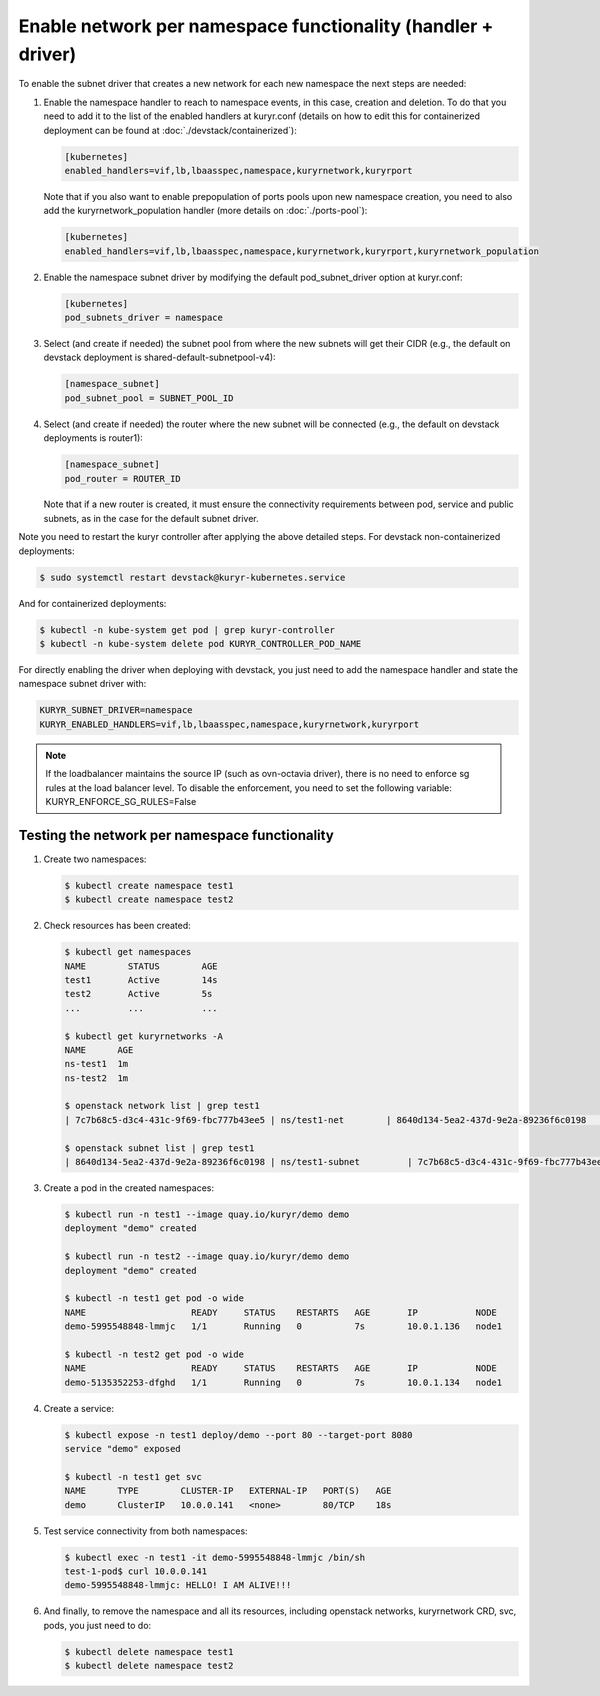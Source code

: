 =============================================================
Enable network per namespace functionality (handler + driver)
=============================================================

To enable the subnet driver that creates a new network for each new namespace
the next steps are needed:

#. Enable the namespace handler to reach to namespace events, in this case,
   creation and deletion. To do that you need to add it to the list of the
   enabled handlers at kuryr.conf (details on how to edit this for
   containerized deployment can be found at :doc:`./devstack/containerized`):

   .. code-block:: ini

      [kubernetes]
      enabled_handlers=vif,lb,lbaasspec,namespace,kuryrnetwork,kuryrport

   Note that if you also want to enable prepopulation of ports pools upon new
   namespace creation, you need to also add the kuryrnetwork_population
   handler (more details on :doc:`./ports-pool`):

   .. code-block:: ini

      [kubernetes]
      enabled_handlers=vif,lb,lbaasspec,namespace,kuryrnetwork,kuryrport,kuryrnetwork_population

#. Enable the namespace subnet driver by modifying the default
   pod_subnet_driver option at kuryr.conf:

   .. code-block:: ini

      [kubernetes]
      pod_subnets_driver = namespace

#. Select (and create if needed) the subnet pool from where the new subnets
   will get their CIDR (e.g., the default on devstack deployment is
   shared-default-subnetpool-v4):

   .. code-block:: ini

      [namespace_subnet]
      pod_subnet_pool = SUBNET_POOL_ID

#. Select (and create if needed) the router where the new subnet will be
   connected (e.g., the default on devstack deployments is router1):

   .. code-block:: ini

      [namespace_subnet]
      pod_router = ROUTER_ID

   Note that if a new router is created, it must ensure the connectivity
   requirements between pod, service and public subnets, as in the case for
   the default subnet driver.

Note you need to restart the kuryr controller after applying the above
detailed steps. For devstack non-containerized deployments:

.. code-block:: console

   $ sudo systemctl restart devstack@kuryr-kubernetes.service

And for containerized deployments:

.. code-block:: console

   $ kubectl -n kube-system get pod | grep kuryr-controller
   $ kubectl -n kube-system delete pod KURYR_CONTROLLER_POD_NAME

For directly enabling the driver when deploying with devstack, you just need
to add the namespace handler and state the namespace subnet driver with:

.. code-block:: console

   KURYR_SUBNET_DRIVER=namespace
   KURYR_ENABLED_HANDLERS=vif,lb,lbaasspec,namespace,kuryrnetwork,kuryrport

.. note::

   If the loadbalancer maintains the source IP (such as ovn-octavia driver),
   there is no need to enforce sg rules at the load balancer level.
   To disable the enforcement, you need to set the following variable:
   KURYR_ENFORCE_SG_RULES=False


Testing the network per namespace functionality
-----------------------------------------------

#. Create two namespaces:

   .. code-block:: console

      $ kubectl create namespace test1
      $ kubectl create namespace test2

#. Check resources has been created:

   .. code-block:: console

      $ kubectl get namespaces
      NAME        STATUS        AGE
      test1       Active        14s
      test2       Active        5s
      ...         ...           ...

      $ kubectl get kuryrnetworks -A
      NAME      AGE
      ns-test1  1m
      ns-test2  1m

      $ openstack network list | grep test1
      | 7c7b68c5-d3c4-431c-9f69-fbc777b43ee5 | ns/test1-net        | 8640d134-5ea2-437d-9e2a-89236f6c0198                                       |

      $ openstack subnet list | grep test1
      | 8640d134-5ea2-437d-9e2a-89236f6c0198 | ns/test1-subnet         | 7c7b68c5-d3c4-431c-9f69-fbc777b43ee5 | 10.0.1.128/26       |

#. Create a pod in the created namespaces:

   .. code-block:: console

      $ kubectl run -n test1 --image quay.io/kuryr/demo demo
      deployment "demo" created

      $ kubectl run -n test2 --image quay.io/kuryr/demo demo
      deployment "demo" created

      $ kubectl -n test1 get pod -o wide
      NAME                    READY     STATUS    RESTARTS   AGE       IP           NODE
      demo-5995548848-lmmjc   1/1       Running   0          7s        10.0.1.136   node1

      $ kubectl -n test2 get pod -o wide
      NAME                    READY     STATUS    RESTARTS   AGE       IP           NODE
      demo-5135352253-dfghd   1/1       Running   0          7s        10.0.1.134   node1

#. Create a service:

   .. code-block:: console

      $ kubectl expose -n test1 deploy/demo --port 80 --target-port 8080
      service "demo" exposed

      $ kubectl -n test1 get svc
      NAME      TYPE        CLUSTER-IP   EXTERNAL-IP   PORT(S)   AGE
      demo      ClusterIP   10.0.0.141   <none>        80/TCP    18s

#. Test service connectivity from both namespaces:

   .. code-block:: console

      $ kubectl exec -n test1 -it demo-5995548848-lmmjc /bin/sh
      test-1-pod$ curl 10.0.0.141
      demo-5995548848-lmmjc: HELLO! I AM ALIVE!!!

#. And finally, to remove the namespace and all its resources, including
   openstack networks, kuryrnetwork CRD, svc, pods, you just need to
   do:

   .. code-block:: console

      $ kubectl delete namespace test1
      $ kubectl delete namespace test2
